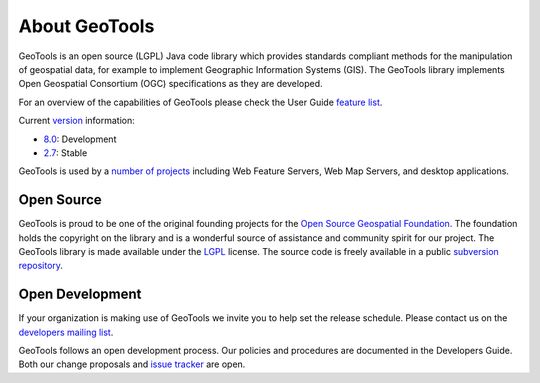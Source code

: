 .. _about:

About GeoTools
==============

GeoTools is an open source (LGPL) Java code library which provides standards
compliant methods for the manipulation of geospatial data, for example to
implement Geographic Information Systems (GIS). The GeoTools library implements
Open Geospatial Consortium (OGC) specifications as they are developed.

For an overview of the capabilities of GeoTools please check the User Guide 
`feature list <http://docs.geotools.org/latest/userguide/geotools.html>`_.

Current `version <http://docs.geotools.org/latest/developer/conventions/version.html>`_ information:

* `8.0 <http://sourceforge.net/projects/geotools/files/GeoTools%208.0%20Releases/>`_: Development
* `2.7 <http://sourceforge.net/projects/geotools/files/GeoTools%202.7%20Releases/>`_: Stable

GeoTools is used by a `number of projects <http://docs.codehaus.org/display/GEOTOOLS/Screenshots>`_
including Web Feature Servers, Web Map Servers, and desktop applications.

Open Source
-----------

GeoTools is proud to be one of the original founding projects for the 
`Open Source Geospatial Foundation <http://osgeo.org>`_. The foundation holds
the copyright on the library and is a wonderful source of assistance and
community spirit for our project. The GeoTools library is made available under
the `LGPL <http://www.gnu.org/licenses/lgpl-2.1.html>`_ license. The source code
is freely available in a public 
`subversion repository <http://svn.osgeo.org/geotools>`_.

Open Development
----------------

If your organization is making use of GeoTools we invite you to help set the
release schedule. Please contact us on the 
`developers mailing list <http://sourceforge.net/mail/?group_id=4091>`_.

GeoTools follows an open development process. Our policies and procedures are
documented in the Developers Guide. Both our change proposals and 
`issue tracker <http://jira.codehaus.org/browse/GEOT>`_ are open.